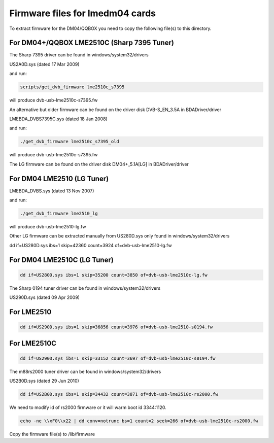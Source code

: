 Firmware files for lmedm04 cards
================================

To extract firmware for the DM04/QQBOX you need to copy the
following file(s) to this directory.

For DM04+/QQBOX LME2510C (Sharp 7395 Tuner)
-------------------------------------------

The Sharp 7395 driver can be found in windows/system32/drivers

US2A0D.sys (dated 17 Mar 2009)


and run:

.. code-block:: none

	scripts/get_dvb_firmware lme2510c_s7395

will produce dvb-usb-lme2510c-s7395.fw

An alternative but older firmware can be found on the driver
disk DVB-S_EN_3.5A in BDADriver/driver

LMEBDA_DVBS7395C.sys (dated 18 Jan 2008)

and run:

.. code-block:: none

	./get_dvb_firmware lme2510c_s7395_old

will produce dvb-usb-lme2510c-s7395.fw

The LG firmware can be found on the driver
disk DM04+_5.1A[LG] in BDADriver/driver

For DM04 LME2510 (LG Tuner)
---------------------------

LMEBDA_DVBS.sys (dated 13 Nov 2007)

and run:


.. code-block:: none

	./get_dvb_firmware lme2510_lg

will produce dvb-usb-lme2510-lg.fw


Other LG firmware can be extracted manually from US280D.sys
only found in windows/system32/drivers

dd if=US280D.sys ibs=1 skip=42360 count=3924 of=dvb-usb-lme2510-lg.fw

For DM04 LME2510C (LG Tuner)
----------------------------

.. code-block:: none

	dd if=US280D.sys ibs=1 skip=35200 count=3850 of=dvb-usb-lme2510c-lg.fw


The Sharp 0194 tuner driver can be found in windows/system32/drivers

US290D.sys (dated 09 Apr 2009)

For LME2510
-----------

.. code-block:: none

	dd if=US290D.sys ibs=1 skip=36856 count=3976 of=dvb-usb-lme2510-s0194.fw


For LME2510C
------------


.. code-block:: none

	dd if=US290D.sys ibs=1 skip=33152 count=3697 of=dvb-usb-lme2510c-s0194.fw


The m88rs2000 tuner driver can be found in windows/system32/drivers

US2B0D.sys (dated 29 Jun 2010)


.. code-block:: none

	dd if=US2B0D.sys ibs=1 skip=34432 count=3871 of=dvb-usb-lme2510c-rs2000.fw

We need to modify id of rs2000 firmware or it will warm boot id 3344:1120.


.. code-block:: none


	echo -ne \\xF0\\x22 | dd conv=notrunc bs=1 count=2 seek=266 of=dvb-usb-lme2510c-rs2000.fw

Copy the firmware file(s) to /lib/firmware
